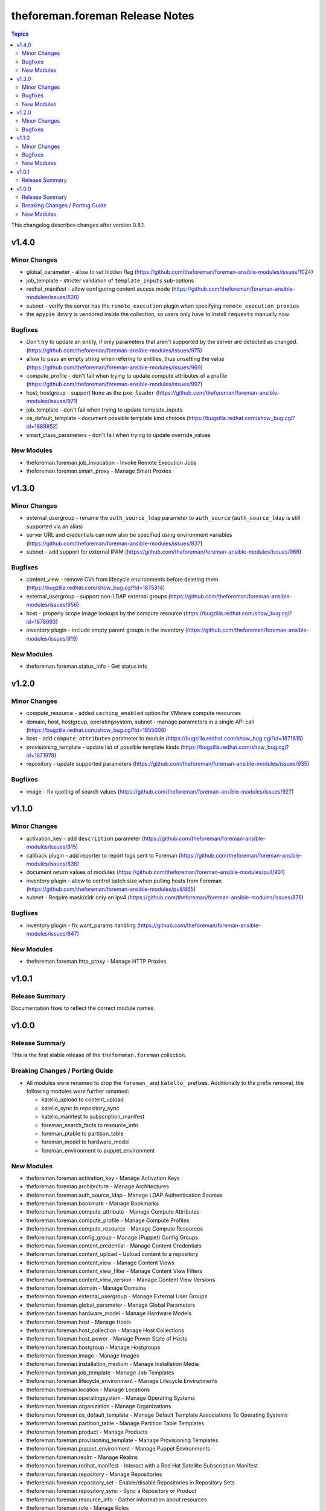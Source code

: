 ================================
theforeman.foreman Release Notes
================================

.. contents:: Topics

This changelog describes changes after version 0.8.1.

v1.4.0
======

Minor Changes
-------------

- global_parameter - allow to set hidden flag (https://github.com/theforeman/foreman-ansible-modules/issues/1024)
- job_template - stricter validation of ``template_inputs`` sub-options
- redhat_manifest - allow configuring content access mode (https://github.com/theforeman/foreman-ansible-modules/issues/820)
- subnet - verify the server has the ``remote_execution`` plugin when specifying ``remote_execution_proxies``
- the ``apypie`` library is vendored inside the collection, so users only have to install ``requests`` manually now.

Bugfixes
--------

- Don't try to update an entity, if only parameters that aren't supported by the server are detected as changed. (https://github.com/theforeman/foreman-ansible-modules/issues/975)
- allow to pass an empty string when refering to entities, thus unsetting the value (https://github.com/theforeman/foreman-ansible-modules/issues/969)
- compute_profile - don't fail when trying to update compute attributes of a profile (https://github.com/theforeman/foreman-ansible-modules/issues/997)
- host, hostgroup - support ``None`` as the ``pxe_loader`` (https://github.com/theforeman/foreman-ansible-modules/issues/971)
- job_template - don't fail when trying to update template_inputs
- os_default_template - document possible template kind choices (https://bugzilla.redhat.com/show_bug.cgi?id=1889952)
- smart_class_parameters - don't fail when trying to update override_values

New Modules
-----------

- theforeman.foreman.job_invocation - Invoke Remote Execution Jobs
- theforeman.foreman.smart_proxy - Manage Smart Proxies

v1.3.0
======

Minor Changes
-------------

- external_usergroup - rename the ``auth_source_ldap`` parameter to ``auth_source`` (``auth_source_ldap`` is still supported via an alias)
- server URL and credentials can now also be specified using environment variables (https://github.com/theforeman/foreman-ansible-modules/issues/837)
- subnet - add support for external IPAM (https://github.com/theforeman/foreman-ansible-modules/issues/966)

Bugfixes
--------

- content_view - remove CVs from lifecycle environments before deleting them (https://bugzilla.redhat.com/show_bug.cgi?id=1875314)
- external_usergroup - support non-LDAP external groups (https://github.com/theforeman/foreman-ansible-modules/issues/956)
- host - properly scope image lookups by the compute resource (https://bugzilla.redhat.com/show_bug.cgi?id=1878693)
- inventory plugin - include empty parent groups in the inventory (https://github.com/theforeman/foreman-ansible-modules/issues/919)

New Modules
-----------

- theforeman.foreman.status_info - Get status info

v1.2.0
======

Minor Changes
-------------

- compute_resource - added ``caching_enabled`` option for VMware compute resources
- domain, host, hostgroup, operatingsystem, subnet - manage parameters in a single API call (https://bugzilla.redhat.com/show_bug.cgi?id=1855008)
- host - add ``compute_attributes`` parameter to module (https://bugzilla.redhat.com/show_bug.cgi?id=1871815)
- provisioning_template - update list of possible template kinds (https://bugzilla.redhat.com/show_bug.cgi?id=1871978)
- repository - update supported parameters (https://github.com/theforeman/foreman-ansible-modules/issues/935)

Bugfixes
--------

- image - fix quoting of search values (https://github.com/theforeman/foreman-ansible-modules/issues/927)

v1.1.0
======

Minor Changes
-------------

- activation_key - add ``description`` parameter (https://github.com/theforeman/foreman-ansible-modules/issues/915)
- callback plugin - add reporter to report logs sent to Foreman (https://github.com/theforeman/foreman-ansible-modules/issues/836)
- document return values of modules (https://github.com/theforeman/foreman-ansible-modules/pull/901)
- inventory plugin - allow to control batch size when pulling hosts from Foreman (https://github.com/theforeman/foreman-ansible-modules/pull/865)
- subnet - Require mask/cidr only on ipv4 (https://github.com/theforeman/foreman-ansible-modules/issues/878)

Bugfixes
--------

- inventory plugin - fix want_params handling (https://github.com/theforeman/foreman-ansible-modules/issues/847)

New Modules
-----------

- theforeman.foreman.http_proxy - Manage HTTP Proxies

v1.0.1
======

Release Summary
---------------

Documentation fixes to reflect the correct module names.


v1.0.0
======

Release Summary
---------------

This is the first stable release of the ``theforeman.foreman`` collection.


Breaking Changes / Porting Guide
--------------------------------

- All modules were renamed to drop the ``foreman_`` and ``katello_`` prefixes.
  Additionally to the prefix removal, the following modules were further ranamed:

  * katello_upload to content_upload
  * katello_sync to repository_sync
  * katello_manifest to subscription_manifest
  * foreman_search_facts to resource_info
  * foreman_ptable to partition_table
  * foreman_model to hardware_model
  * foreman_environment to puppet_environment

New Modules
-----------

- theforeman.foreman.activation_key - Manage Activation Keys
- theforeman.foreman.architecture - Manage Architectures
- theforeman.foreman.auth_source_ldap - Manage LDAP Authentication Sources
- theforeman.foreman.bookmark - Manage Bookmarks
- theforeman.foreman.compute_attribute - Manage Compute Attributes
- theforeman.foreman.compute_profile - Manage Compute Profiles
- theforeman.foreman.compute_resource - Manage Compute Resources
- theforeman.foreman.config_group - Manage (Puppet) Config Groups
- theforeman.foreman.content_credential - Manage Content Credentials
- theforeman.foreman.content_upload - Upload content to a repository
- theforeman.foreman.content_view - Manage Content Views
- theforeman.foreman.content_view_filter - Manage Content View Filters
- theforeman.foreman.content_view_version - Manage Content View Versions
- theforeman.foreman.domain - Manage Domains
- theforeman.foreman.external_usergroup - Manage External User Groups
- theforeman.foreman.global_parameter - Manage Global Parameters
- theforeman.foreman.hardware_model - Manage Hardware Models
- theforeman.foreman.host - Manage Hosts
- theforeman.foreman.host_collection - Manage Host Collections
- theforeman.foreman.host_power - Manage Power State of Hosts
- theforeman.foreman.hostgroup - Manage Hostgroups
- theforeman.foreman.image - Manage Images
- theforeman.foreman.installation_medium - Manage Installation Media
- theforeman.foreman.job_template - Manage Job Templates
- theforeman.foreman.lifecycle_environment - Manage Lifecycle Environments
- theforeman.foreman.location - Manage Locations
- theforeman.foreman.operatingsystem - Manage Operating Systems
- theforeman.foreman.organization - Manage Organizations
- theforeman.foreman.os_default_template - Manage Default Template Associations To Operating Systems
- theforeman.foreman.partition_table - Manage Partition Table Templates
- theforeman.foreman.product - Manage Products
- theforeman.foreman.provisioning_template - Manage Provisioning Templates
- theforeman.foreman.puppet_environment - Manage Puppet Environments
- theforeman.foreman.realm - Manage Realms
- theforeman.foreman.redhat_manifest - Interact with a Red Hat Satellite Subscription Manifest
- theforeman.foreman.repository - Manage Repositories
- theforeman.foreman.repository_set - Enable/disable Repositories in Repository Sets
- theforeman.foreman.repository_sync - Sync a Repository or Product
- theforeman.foreman.resource_info - Gather information about resources
- theforeman.foreman.role - Manage Roles
- theforeman.foreman.scap_content - Manage SCAP content
- theforeman.foreman.scap_tailoring_file - Manage SCAP Tailoring Files
- theforeman.foreman.scc_account - Manage SUSE Customer Center Accounts
- theforeman.foreman.scc_product - Subscribe SUSE Customer Center Account Products
- theforeman.foreman.setting - Manage Settings
- theforeman.foreman.smart_class_parameter - Manage Smart Class Parameters
- theforeman.foreman.snapshot - Manage Snapshots
- theforeman.foreman.subnet - Manage Subnets
- theforeman.foreman.subscription_manifest - Manage Subscription Manifests
- theforeman.foreman.sync_plan - Manage Sync Plans
- theforeman.foreman.templates_import - Sync Templates from a repository
- theforeman.foreman.user - Manage Users
- theforeman.foreman.usergroup - Manage User Groups
